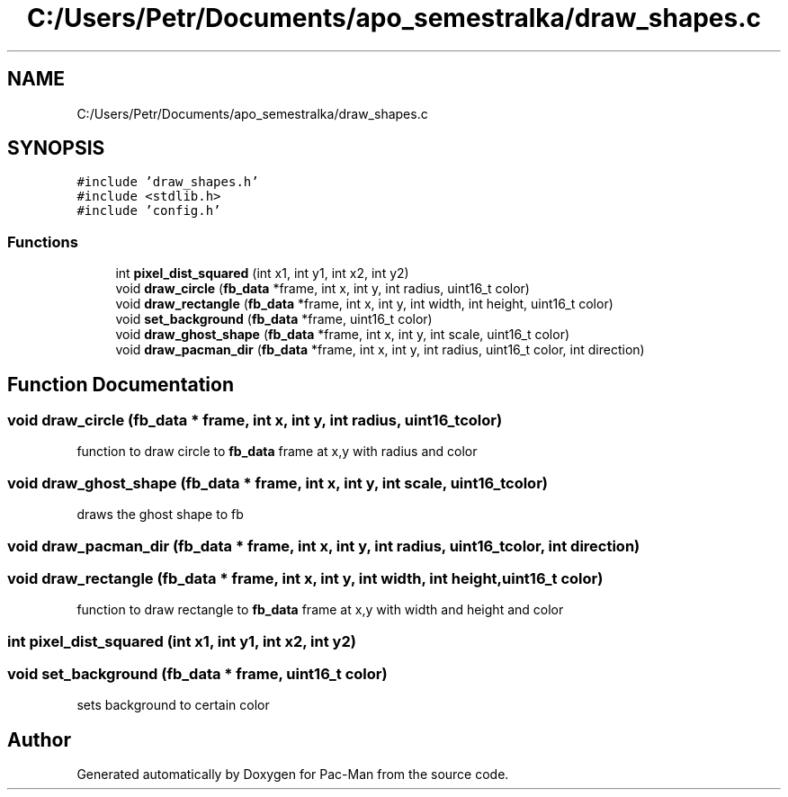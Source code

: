 .TH "C:/Users/Petr/Documents/apo_semestralka/draw_shapes.c" 3 "Tue May 4 2021" "Version 1.0.0" "Pac-Man" \" -*- nroff -*-
.ad l
.nh
.SH NAME
C:/Users/Petr/Documents/apo_semestralka/draw_shapes.c
.SH SYNOPSIS
.br
.PP
\fC#include 'draw_shapes\&.h'\fP
.br
\fC#include <stdlib\&.h>\fP
.br
\fC#include 'config\&.h'\fP
.br

.SS "Functions"

.in +1c
.ti -1c
.RI "int \fBpixel_dist_squared\fP (int x1, int y1, int x2, int y2)"
.br
.ti -1c
.RI "void \fBdraw_circle\fP (\fBfb_data\fP *frame, int x, int y, int radius, uint16_t color)"
.br
.ti -1c
.RI "void \fBdraw_rectangle\fP (\fBfb_data\fP *frame, int x, int y, int width, int height, uint16_t color)"
.br
.ti -1c
.RI "void \fBset_background\fP (\fBfb_data\fP *frame, uint16_t color)"
.br
.ti -1c
.RI "void \fBdraw_ghost_shape\fP (\fBfb_data\fP *frame, int x, int y, int scale, uint16_t color)"
.br
.ti -1c
.RI "void \fBdraw_pacman_dir\fP (\fBfb_data\fP *frame, int x, int y, int radius, uint16_t color, int direction)"
.br
.in -1c
.SH "Function Documentation"
.PP 
.SS "void draw_circle (\fBfb_data\fP * frame, int x, int y, int radius, uint16_t color)"
function to draw circle to \fBfb_data\fP frame at x,y with radius and color 
.SS "void draw_ghost_shape (\fBfb_data\fP * frame, int x, int y, int scale, uint16_t color)"
draws the ghost shape to fb 
.SS "void draw_pacman_dir (\fBfb_data\fP * frame, int x, int y, int radius, uint16_t color, int direction)"

.SS "void draw_rectangle (\fBfb_data\fP * frame, int x, int y, int width, int height, uint16_t color)"
function to draw rectangle to \fBfb_data\fP frame at x,y with width and height and color 
.SS "int pixel_dist_squared (int x1, int y1, int x2, int y2)"

.SS "void set_background (\fBfb_data\fP * frame, uint16_t color)"
sets background to certain color 
.SH "Author"
.PP 
Generated automatically by Doxygen for Pac-Man from the source code\&.

